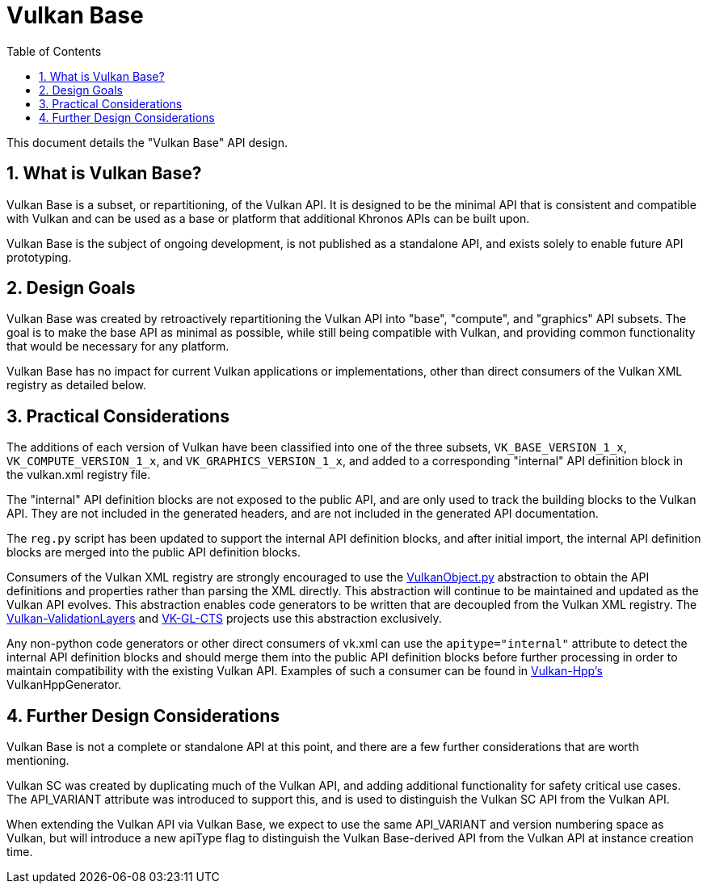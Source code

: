 // Copyright 2021-2025 The Khronos Group Inc.
//
// SPDX-License-Identifier: CC-BY-4.0

= Vulkan Base
:toc: left
:docs: https://docs.vulkan.org/spec/latest/
:extensions: {docs}appendices/extensions.html#
:sectnums:
// Required so images render in github
ifndef::images[:images: ../images]

This document details the "Vulkan Base" API design.

== What is Vulkan Base?

Vulkan Base is a subset, or repartitioning, of the Vulkan API.
It is designed to be the minimal API that is consistent and compatible with
Vulkan and can be used as a base or platform that additional Khronos APIs can
be built upon.

Vulkan Base is the subject of ongoing development, is not published as a standalone API,
and exists solely to enable future API prototyping.

== Design Goals

Vulkan Base was created by retroactively repartitioning the Vulkan API into "base", "compute", and
"graphics" API subsets. The goal is to make the base API as minimal as possible, while still being
compatible with Vulkan, and providing common functionality that would be necessary for any platform.

Vulkan Base has no impact for current Vulkan applications or implementations, other than
direct consumers of the Vulkan XML registry as detailed below.

== Practical Considerations

The additions of each version of Vulkan have been classified into one of the three subsets,
`VK_BASE_VERSION_1_x`, `VK_COMPUTE_VERSION_1_x`, and `VK_GRAPHICS_VERSION_1_x`, and added to a
corresponding "internal" API definition block in the vulkan.xml registry file.

The "internal" API definition blocks are not exposed to the public API, and are only used to track
the building blocks to the Vulkan API. They are not included in the generated headers, and are
not included in the generated API documentation.

The `reg.py` script has been updated to support the internal API definition blocks, and after initial
import, the internal API definition blocks are merged into the public API definition blocks.

Consumers of the Vulkan XML registry are strongly encouraged to use the
https://pypi.org/project/vulkan-object/[VulkanObject.py] abstraction
to obtain the API definitions and properties rather than parsing the XML directly.
This abstraction will continue to be maintained and updated as the Vulkan API evolves. 
This abstraction enables code generators to be written that are decoupled from the Vulkan XML registry.
The https://github.com/KhronosGroup/Vulkan-ValidationLayers[Vulkan-ValidationLayers] and
https://github.com/KhronosGroup/VK-GL-CTS[VK-GL-CTS] projects use this abstraction exclusively.

Any non-python code generators or other direct consumers of vk.xml can use the `apitype="internal"`
attribute to detect the internal API definition blocks and should merge them into the public API
definition blocks before further processing in order to maintain compatibility with the existing
Vulkan API.
Examples of such a consumer can be found in https://github.com/KhronosGroup/Vulkan-Hpp[Vulkan-Hpp's]
VulkanHppGenerator.

== Further Design Considerations

Vulkan Base is not a complete or standalone API at this point, and there are a few further considerations
that are worth mentioning.

Vulkan SC was created by duplicating much of the Vulkan API, and adding additional functionality
for safety critical use cases. The API_VARIANT attribute was introduced to support this, and is used
to distinguish the Vulkan SC API from the Vulkan API.

When extending the Vulkan API via Vulkan Base, we expect to use the same API_VARIANT and version
numbering space as Vulkan, but will introduce a new apiType flag to distinguish the Vulkan Base-derived
API from the Vulkan API at instance creation time.

